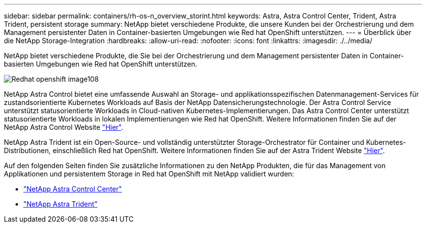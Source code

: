 ---
sidebar: sidebar 
permalink: containers/rh-os-n_overview_storint.html 
keywords: Astra, Astra Control Center, Trident, Astra Trident, persistent storage 
summary: NetApp bietet verschiedene Produkte, die unsere Kunden bei der Orchestrierung und dem Management persistenter Daten in Container-basierten Umgebungen wie Red hat OpenShift unterstützen. 
---
= Überblick über die NetApp Storage-Integration
:hardbreaks:
:allow-uri-read: 
:nofooter: 
:icons: font
:linkattrs: 
:imagesdir: ./../media/


[role="lead"]
NetApp bietet verschiedene Produkte, die Sie bei der Orchestrierung und dem Management persistenter Daten in Container-basierten Umgebungen wie Red hat OpenShift unterstützen.

image::redhat_openshift_image108.jpg[Redhat openshift image108]

NetApp Astra Control bietet eine umfassende Auswahl an Storage- und applikationsspezifischen Datenmanagement-Services für zustandsorientierte Kubernetes Workloads auf Basis der NetApp Datensicherungstechnologie. Der Astra Control Service unterstützt statusorientierte Workloads in Cloud-nativen Kubernetes-Implementierungen. Das Astra Control Center unterstützt statusorientierte Workloads in lokalen Implementierungen wie Red hat OpenShift. Weitere Informationen finden Sie auf der NetApp Astra Control Website https://cloud.netapp.com/astra["Hier"].

NetApp Astra Trident ist ein Open-Source- und vollständig unterstützter Storage-Orchestrator für Container und Kubernetes-Distributionen, einschließlich Red hat OpenShift. Weitere Informationen finden Sie auf der Astra Trident Website https://docs.netapp.com/us-en/trident/index.html["Hier"].

Auf den folgenden Seiten finden Sie zusätzliche Informationen zu den NetApp Produkten, die für das Management von Applikationen und persistentem Storage in Red hat OpenShift mit NetApp validiert wurden:

* link:rh-os-n_overview_astra.html["NetApp Astra Control Center"]
* link:rh-os-n_overview_trident.html["NetApp Astra Trident"]

